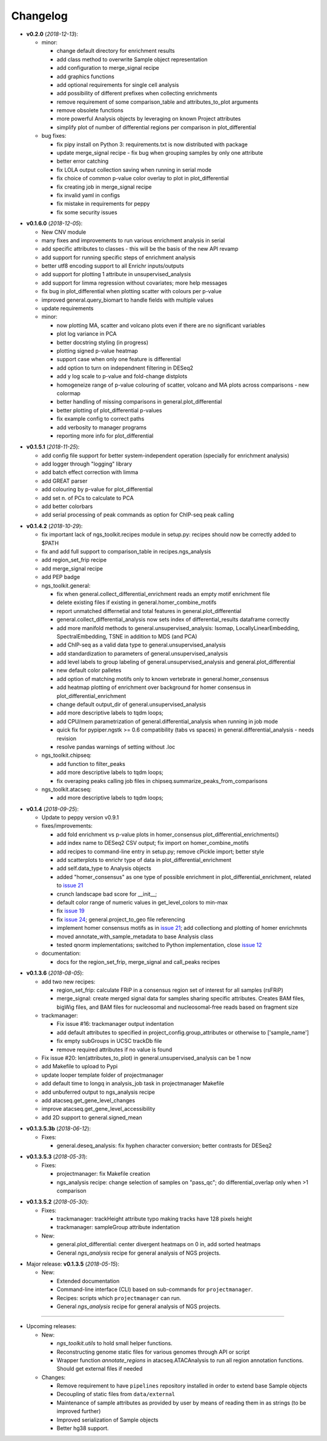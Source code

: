 Changelog
******************************


- **v0.2.0** (*2018-12-13*):

  - minor:

    - change default directory for enrichment results
    - add class method to overwrite Sample object representation
    - add configuration to merge_signal recipe
    - add graphics functions
    - add optional requirements for single cell analysis
    - add possibility of different prefixes when collecting enrichments
    - remove requirement of some comparison_table and attributes_to_plot arguments
    - remove obsolete functions
    - more powerful Analysis objects by leveraging on known Project attributes
    - simplify plot of number of differential regions per comparison in plot_differential

  - bug fixes:

    - fix pipy install on Python 3: requirements.txt is now distributed with package
    - update merge_signal recipe - fix bug when grouping samples by only one attribute
    - better error catching
    - fix LOLA output collection saving when running in serial mode
    - fix choice of common p-value color overlay to plot in plot_differential
    - fix creating job in merge_signal recipe
    - fix invalid yaml in configs
    - fix mistake in requirements for peppy
    - fix some security issues


.. |br| raw:: html

   <br />

- **v0.1.6.0** (*2018-12-05*):

  - New CNV module
  - many fixes and improvements to run various enrichment analysis in serial
  - add specific attributes to classes - this will be the basis of the new API revamp
  - add support for running specific steps of enrichment analysis
  - better utf8 encoding support to all Enrichr inputs/outputs
  - add support for plotting 1 attribute in unsupervised_analysis
  - add support for limma regression without covariates; more help messages
  - fix bug in plot_differential when plotting scatter with colours per p-value
  - improved general.query_biomart to handle fields with multiple values  
  - update requirements

  - minor:

    - now plotting MA, scatter and volcano plots even if there are no significant variables
    - plot log variance in PCA
    - better docstring styling (in progress)
    - plotting signed p-value heatmap
    - support case when only one feature is differential
    - add option to turn on independnent filtering in DESeq2
    - add y log scale to p-value and fold-change distplots
    - homogeneize range of p-value colouring of scatter, volcano and MA plots across comparisons - new colormap
    - better handling of missing comparisons in general.plot_differential
    - better plotting of plot_differential p-values
    - fix example config to correct paths
    - add verbosity to manager programs
    - reporting more info for plot_differential


.. |br| raw:: html

   <br />

- **v0.1.5.1** (*2018-11-25*):

  - add config file support for better system-independent operation (specially for enrichment analysis)
  - add logger through "logging" library
  - add batch effect correction with limma
  - add GREAT parser
  - add colouring by p-value for plot_differential
  - add set n. of PCs to calculate to PCA
  - add better colorbars
  - add serial processing of peak commands as option for ChIP-seq peak calling

.. |br| raw:: html

   <br />


- **v0.1.4.2** (*2018-10-29*):

  - fix important lack of ngs_toolkit.recipes module in setup.py: recipes should now be correctly added to $PATH
  - fix and add full support to comparison_table in recipes.ngs_analysis
  - add region_set_frip recipe
  - add merge_signal recipe
  - add PEP badge

  - ngs_toolkit.general:

    - fix when general.collect_differential_enrichment reads an empty motif enrichment file
    - delete existing files if existing in general.homer_combine_motifs
    - report unmatched differnetial and total features in general.plot_differential
    - general.collect_differential_analysis now sets index of differential_results dataframe correctly
    - add more manifold methods to general.unsupervised_analysis: Isomap, LocallyLinearEmbedding, SpectralEmbedding, TSNE in addition to MDS (and PCA)
    - add ChIP-seq as a valid data type to general.unsupervised_analysis
    - add standardization to parameters of general.unsupervised_analysis
    - add level labels to group labeling of general.unsupervised_analysis and general.plot_differential
    - new default color palletes
    - add option of matching motifs only to known vertebrate in general.homer_consensus
    - add heatmap plotting of enrichment over background for homer consensus in plot_differential_enrichment
    - change default output_dir of general.unsupervised_analysis
    - add more descriptive labels to tqdm loops;
    - add CPU/mem parametrization of general.differential_analysis when running in job mode
    - quick fix for pypiper.ngstk >= 0.6 compatibility (tabs vs spaces) in general.differential_analysis - needs revision
    - resolve pandas warnings of setting without .loc

  - ngs_toolkit.chipseq:

    - add function to filter_peaks
    - add more descriptive labels to tqdm loops;
    - fix overaping peaks calling job files in chipseq.summarize_peaks_from_comparisons

  - ngs_toolkit.atacseq:

    - add more descriptive labels to tqdm loops;

.. |br| raw:: html

   <br />

- **v0.1.4** (*2018-09-25*):

  - Update to peppy version v0.9.1

  - fixes/improvements:

    - add fold enrichment vs p-value plots in homer_consensus plot_differential_enrichments()
    - add index name to DESeq2 CSV output; fix import on homer_combine_motifs
    - add recipes to command-line entry in setup.py; remove cPickle import; better style
    - add scatterplots to enrichr type of data in plot_differential_enrichment
    - add self.data_type to Analysis objects
    - added "homer_consensus" as one type of possible enrichment in plot_differential_enrichment, related to `issue 21 <https://github.com/afrendeiro/toolkit/issues/21>`_
    - crunch landscape bad score for __init__;
    - default color range of numeric values in get_level_colors to min-max
    - fix `issue 19 <https://github.com/afrendeiro/toolkit/issues/19>`_
    - fix `issue 24 <https://github.com/afrendeiro/toolkit/issues/24>`_; general.project_to_geo file referencing
    - implement homer consensus motifs as in `issue 21 <https://github.com/afrendeiro/toolkit/issues/21>`_; add collectiong and plotting of homer enrichmnts
    - moved annotate_with_sample_metadata to base Analysis class
    - tested qnorm implementations; switched to Python implementation, close `issue 12 <https://github.com/afrendeiro/toolkit/issues/12>`_

  - documentation:

    - docs for the region_set_frip, merge_signal and call_peaks recipes

.. |br| raw:: html

   <br />

- **v0.1.3.6** (*2018-08-05*):

  - add two new recipes:

    - region_set_frip: calculate FRiP in a consensus region set of interest for all samples (rsFRiP)
    - merge_signal: create merged signal data for samples sharing specific attributes. Creates BAM files, bigWig files, and BAM files for nucleosomal and nucleosomal-free reads based on fragment size

  - trackmanager:

    - Fix issue #16: trackmanager output indentation
    - add default attributes to specified in project_config.group_attributes or otherwise to ['sample_name']
    - fix empty subGroups in UCSC trackDb file
    - remove required attributes if no value is found

  - Fix issue #20: len(attributes_to_plot) in general.unsupervised_analysis can be 1 now
  - add Makefile to upload to Pypi
  - update looper template folder of projectmanager
  - add default time to longq in analysis_job task in projectmanager Makefile
  - add unbuferred output to ngs_analysis recipe
  - add atacseq.get_gene_level_changes
  - improve atacseq.get_gene_level_accessibility
  - add 2D support to general.signed_mean

.. |br| raw:: html

   <br />

- **v0.1.3.5.3b** (*2018-06-12*):

  - Fixes:

    - general.deseq_analysis: fix hyphen character conversion; better contrasts for DESeq2

.. |br| raw:: html

   <br />

- **v0.1.3.5.3** (*2018-05-31*):

  - Fixes:

    - projectmanager: fix Makefile creation
    - ngs_analysis recipe: change selection of samples on "pass_qc"; do differential_overlap only when >1 comparison


.. |br| raw:: html

   <br />

- **v0.1.3.5.2** (*2018-05-30*):

  - Fixes:

    - trackmanager: trackHeight attribute typo making tracks have 128 pixels height
    - trackmanager: sampleGroup attribute indentation

  - New:

    - general.plot_differential: center divergent heatmaps on 0 in, add sorted heatmaps
    - General `ngs_analysis` recipe for general analysis of NGS projects.


.. |br| raw:: html

   <br />

- Major release: **v0.1.3.5** (*2018-05-15*):

  - New:

    - Extended documentation
    - Command-line interface (CLI) based on sub-commands for ``projectmanager``.
    - Recipes: scripts which ``projectmanager`` can run.
    - General `ngs_analysis` recipe for general analysis of NGS projects.


------------


- Upcoming releases:

  - New:

    - `ngs_toolkit.utils` to hold small helper functions.
    - Reconstructing genome static files for various genomes through API or script
    - Wrapper function `annotate_regions` in atacseq.ATACAnalysis to run all region annotation functions. Should get external files if needed

  - Changes:

    - Remove requirement to have ``pipelines`` repository installed in order to extend base Sample objects
    - Decoupling of static files from ``data/external``
    - Maintenance of sample attributes as provided by user by means of reading them in as strings (to be improved further)
    - Improved serialization of Sample objects
    - Better hg38 support.
